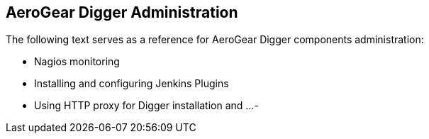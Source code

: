 == AeroGear Digger Administration

The following text serves as a reference for AeroGear Digger components administration:

- Nagios monitoring
- Installing and configuring Jenkins Plugins
- Using HTTP proxy for Digger installation and ...
- 